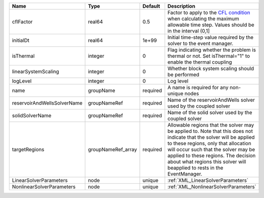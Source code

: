 

=========================== ================== ======== ====================================================================================================================================================================================================================================================================================================================== 
Name                        Type               Default  Description                                                                                                                                                                                                                                                                                                            
=========================== ================== ======== ====================================================================================================================================================================================================================================================================================================================== 
cflFactor                   real64             0.5      Factor to apply to the `CFL condition <http://en.wikipedia.org/wiki/Courant-Friedrichs-Lewy_condition>`_ when calculating the maximum allowable time step. Values should be in the interval (0,1]                                                                                                                      
initialDt                   real64             1e+99    Initial time-step value required by the solver to the event manager.                                                                                                                                                                                                                                                   
isThermal                   integer            0        Flag indicating whether the problem is thermal or not. Set isThermal="1" to enable the thermal coupling                                                                                                                                                                                                                
linearSystemScaling         integer            0        Whether block system scaling should be performed                                                                                                                                                                                                                                                                       
logLevel                    integer            0        Log level                                                                                                                                                                                                                                                                                                              
name                        groupName          required A name is required for any non-unique nodes                                                                                                                                                                                                                                                                            
reservoirAndWellsSolverName groupNameRef       required Name of the reservoirAndWells solver used by the coupled solver                                                                                                                                                                                                                                                        
solidSolverName             groupNameRef       required Name of the solid solver used by the coupled solver                                                                                                                                                                                                                                                                    
targetRegions               groupNameRef_array required Allowable regions that the solver may be applied to. Note that this does not indicate that the solver will be applied to these regions, only that allocation will occur such that the solver may be applied to these regions. The decision about what regions this solver will beapplied to rests in the EventManager. 
LinearSolverParameters      node               unique   :ref:`XML_LinearSolverParameters`                                                                                                                                                                                                                                                                                      
NonlinearSolverParameters   node               unique   :ref:`XML_NonlinearSolverParameters`                                                                                                                                                                                                                                                                                   
=========================== ================== ======== ====================================================================================================================================================================================================================================================================================================================== 


